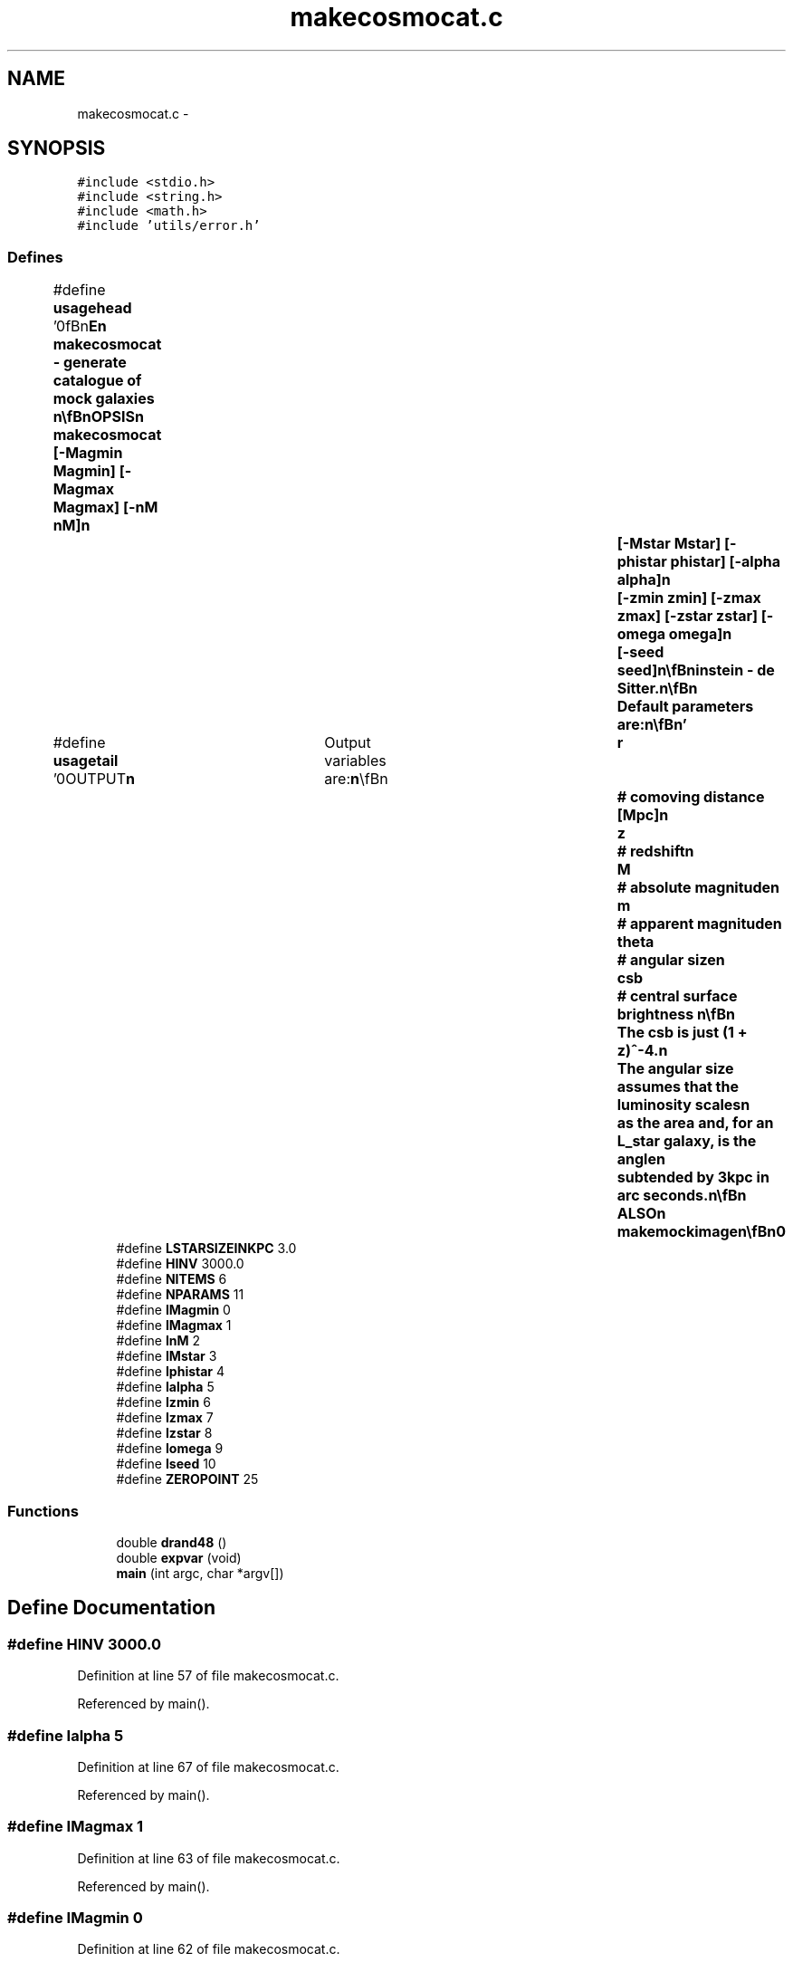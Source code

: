 .TH "makecosmocat.c" 3 "23 Dec 2003" "imcat" \" -*- nroff -*-
.ad l
.nh
.SH NAME
makecosmocat.c \- 
.SH SYNOPSIS
.br
.PP
\fC#include <stdio.h>\fP
.br
\fC#include <string.h>\fP
.br
\fC#include <math.h>\fP
.br
\fC#include 'utils/error.h'\fP
.br

.SS "Defines"

.in +1c
.ti -1c
.RI "#define \fBusagehead\fP   '\\n\\\fBn\fP\\NAME\\\fBn\fP\\        makecosmocat - generate catalogue of mock galaxies \\\fBn\fP\\\\\fBn\fP\\SYNOPSIS\\\fBn\fP\\        makecosmocat [-Magmin Magmin] [-Magmax Magmax] [-nM nM]\\\fBn\fP\\		[-Mstar Mstar] [-phistar phistar] [-\fBalpha\fP \fBalpha\fP]\\\fBn\fP\\		[-zmin zmin] [-zmax zmax] [-zstar zstar] [-omega omega]\\\fBn\fP\\		[-\fBseed\fP \fBseed\fP]\\\fBn\fP\\\\\fBn\fP\\DESCRIPTION\\\fBn\fP\\	Makecosmicat generates \fBa\fP lc-format catalogue containing mock.\\\fBn\fP\\	galaxies.  It assumes that galaxies are drawn from \fBa\fP Schechter\\\fBn\fP\\	style luminosity function, are non-evolving, and are randomly placed\\\fBn\fP\\	in comoving coordinates.  The cosmology is Einstein - de Sitter.\\\fBn\fP\\\\\fBn\fP\\	Default parameters are:\\\fBn\fP\\\\\fBn\fP'"
.br
.ti -1c
.RI "#define \fBusagetail\fP   '\\n\\OUTPUT\\\fBn\fP\\	Output variables are:\\\fBn\fP\\\\\fBn\fP\\		\fBr\fP	# comoving distance [Mpc]\\\fBn\fP\\		\fBz\fP	# redshift\\\fBn\fP\\		\fBM\fP	# absolute magnitude\\\fBn\fP\\		\fBm\fP	# apparent magnitude\\\fBn\fP\\		theta	# angular size\\\fBn\fP\\		csb	# central surface brightness   \\\fBn\fP\\\\\fBn\fP\\	The csb is just (1 + \fBz\fP)^-4.\\\fBn\fP\\	The angular size assumes that the luminosity scales\\\fBn\fP\\	as the area and, for an L_star galaxy, is the \fBangle\fP\\\fBn\fP\\	subtended by 3kpc in arc seconds.\\\fBn\fP\\\\\fBn\fP\\SEE ALSO\\\fBn\fP\\	makemockimage\\\fBn\fP\\\\\fBn\fP\\AUTHOR\\\fBn\fP\\        Nick Kaiser --- kaiser@ifa.hawaii.edu\\\fBn\fP\\\\\fBn\fP\\\fBn\fP'"
.br
.ti -1c
.RI "#define \fBLSTARSIZEINKPC\fP   3.0"
.br
.ti -1c
.RI "#define \fBHINV\fP   3000.0"
.br
.ti -1c
.RI "#define \fBNITEMS\fP   6"
.br
.ti -1c
.RI "#define \fBNPARAMS\fP   11"
.br
.ti -1c
.RI "#define \fBIMagmin\fP   0"
.br
.ti -1c
.RI "#define \fBIMagmax\fP   1"
.br
.ti -1c
.RI "#define \fBInM\fP   2"
.br
.ti -1c
.RI "#define \fBIMstar\fP   3"
.br
.ti -1c
.RI "#define \fBIphistar\fP   4"
.br
.ti -1c
.RI "#define \fBIalpha\fP   5"
.br
.ti -1c
.RI "#define \fBIzmin\fP   6"
.br
.ti -1c
.RI "#define \fBIzmax\fP   7"
.br
.ti -1c
.RI "#define \fBIzstar\fP   8"
.br
.ti -1c
.RI "#define \fBIomega\fP   9"
.br
.ti -1c
.RI "#define \fBIseed\fP   10"
.br
.ti -1c
.RI "#define \fBZEROPOINT\fP   25"
.br
.in -1c
.SS "Functions"

.in +1c
.ti -1c
.RI "double \fBdrand48\fP ()"
.br
.ti -1c
.RI "double \fBexpvar\fP (void)"
.br
.ti -1c
.RI "\fBmain\fP (int argc, char *argv[])"
.br
.in -1c
.SH "Define Documentation"
.PP 
.SS "#define HINV   3000.0"
.PP
Definition at line 57 of file makecosmocat.c.
.PP
Referenced by main().
.SS "#define Ialpha   5"
.PP
Definition at line 67 of file makecosmocat.c.
.PP
Referenced by main().
.SS "#define IMagmax   1"
.PP
Definition at line 63 of file makecosmocat.c.
.PP
Referenced by main().
.SS "#define IMagmin   0"
.PP
Definition at line 62 of file makecosmocat.c.
.PP
Referenced by main().
.SS "#define IMstar   3"
.PP
Definition at line 65 of file makecosmocat.c.
.PP
Referenced by main().
.SS "#define InM   2"
.PP
Definition at line 64 of file makecosmocat.c.
.PP
Referenced by main().
.SS "#define Iomega   9"
.PP
Definition at line 71 of file makecosmocat.c.
.PP
Referenced by main().
.SS "#define Iphistar   4"
.PP
Definition at line 66 of file makecosmocat.c.
.PP
Referenced by main().
.SS "#define Iseed   10"
.PP
Definition at line 72 of file makecosmocat.c.
.PP
Referenced by main().
.SS "#define Izmax   7"
.PP
Definition at line 69 of file makecosmocat.c.
.PP
Referenced by main().
.SS "#define Izmin   6"
.PP
Definition at line 68 of file makecosmocat.c.
.PP
Referenced by main().
.SS "#define Izstar   8"
.PP
Definition at line 70 of file makecosmocat.c.
.PP
Referenced by main().
.SS "#define LSTARSIZEINKPC   3.0"
.PP
Definition at line 56 of file makecosmocat.c.
.PP
Referenced by main().
.SS "#define NITEMS   6"
.PP
Definition at line 58 of file makecosmocat.c.
.PP
Referenced by main().
.SS "#define NPARAMS   11"
.PP
Definition at line 61 of file makecosmocat.c.
.PP
Referenced by main().
.SS "#define usagehead   '\\n\\\fBn\fP\\NAME\\\fBn\fP\\        makecosmocat - generate catalogue of mock galaxies \\\fBn\fP\\\\\fBn\fP\\SYNOPSIS\\\fBn\fP\\        makecosmocat [-Magmin Magmin] [-Magmax Magmax] [-nM nM]\\\fBn\fP\\		[-Mstar Mstar] [-phistar phistar] [-\fBalpha\fP \fBalpha\fP]\\\fBn\fP\\		[-zmin zmin] [-zmax zmax] [-zstar zstar] [-omega omega]\\\fBn\fP\\		[-\fBseed\fP \fBseed\fP]\\\fBn\fP\\\\\fBn\fP\\DESCRIPTION\\\fBn\fP\\	Makecosmicat generates \fBa\fP lc-format catalogue containing mock.\\\fBn\fP\\	galaxies.  It assumes that galaxies are drawn from \fBa\fP Schechter\\\fBn\fP\\	style luminosity function, are non-evolving, and are randomly placed\\\fBn\fP\\	in comoving coordinates.  The cosmology is Einstein - de Sitter.\\\fBn\fP\\\\\fBn\fP\\	Default parameters are:\\\fBn\fP\\\\\fBn\fP'"
.PP
Definition at line 11 of file makecosmocat.c.
.PP
Referenced by main().
.SS "#define usagetail   '\\n\\OUTPUT\\\fBn\fP\\	Output variables are:\\\fBn\fP\\\\\fBn\fP\\		\fBr\fP	# comoving distance [Mpc]\\\fBn\fP\\		\fBz\fP	# redshift\\\fBn\fP\\		\fBM\fP	# absolute magnitude\\\fBn\fP\\		\fBm\fP	# apparent magnitude\\\fBn\fP\\		theta	# angular size\\\fBn\fP\\		csb	# central surface brightness   \\\fBn\fP\\\\\fBn\fP\\	The csb is just (1 + \fBz\fP)^-4.\\\fBn\fP\\	The angular size assumes that the luminosity scales\\\fBn\fP\\	as the area and, for an L_star galaxy, is the \fBangle\fP\\\fBn\fP\\	subtended by 3kpc in arc seconds.\\\fBn\fP\\\\\fBn\fP\\SEE ALSO\\\fBn\fP\\	makemockimage\\\fBn\fP\\\\\fBn\fP\\AUTHOR\\\fBn\fP\\        Nick Kaiser --- kaiser@ifa.hawaii.edu\\\fBn\fP\\\\\fBn\fP\\\fBn\fP'"
.PP
Definition at line 30 of file makecosmocat.c.
.PP
Referenced by main().
.SS "#define ZEROPOINT   25"
.PP
Definition at line 74 of file makecosmocat.c.
.PP
Referenced by main().
.SH "Function Documentation"
.PP 
.SS "double drand48 ()"
.PP
.SS "double expvar (void)"
.PP
Definition at line 319 of file makecosmocat.c.
.PP
References drand48().
.PP
Referenced by main().
.SS "main (int argc, char * argv[])"
.PP
Definition at line 77 of file makecosmocat.c.
.PP
References alpha, drand48(), error_exit, exit(), expvar(), HINV, Ialpha, IMagmax, IMagmin, IMstar, InM, Iomega, Iphistar, Iseed, Izmax, Izmin, Izstar, L, lcpipe, line, LSTARSIZEINKPC, m, M, NITEMS, NPARAMS, omega(), r, usage, usagehead, usagetail, z, and ZEROPOINT.
.SH "Author"
.PP 
Generated automatically by Doxygen for imcat from the source code.
